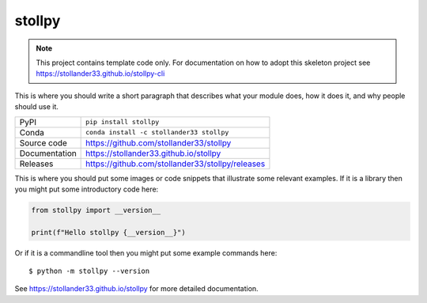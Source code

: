 stollpy
===========================

|code_ci| |docs_ci| |coverage| |pypi_version| |anaconda_version| |license|

.. note::

    This project contains template code only. For documentation on how to
    adopt this skeleton project see
    https://stollander33.github.io/stollpy-cli

This is where you should write a short paragraph that describes what your module does,
how it does it, and why people should use it.

============== ==============================================================
PyPI           ``pip install stollpy``
Conda          ``conda install -c stollander33 stollpy``
Source code    https://github.com/stollander33/stollpy
Documentation  https://stollander33.github.io/stollpy
Releases       https://github.com/stollander33/stollpy/releases
============== ==============================================================

This is where you should put some images or code snippets that illustrate
some relevant examples. If it is a library then you might put some
introductory code here:

.. code-block:: python

    from stollpy import __version__

    print(f"Hello stollpy {__version__}")

Or if it is a commandline tool then you might put some example commands here::

    $ python -m stollpy --version

.. |code_ci| image:: https://github.com/stollander33/stollpy/actions/workflows/code.yml/badge.svg?branch=main
    :target: https://github.com/stollander33/stollpy/actions/workflows/code.yml
    :alt: Code CI

.. |docs_ci| image:: https://github.com/stollander33/stollpy/actions/workflows/docs.yml/badge.svg?branch=main
    :target: https://github.com/stollander33/stollpy/actions/workflows/docs.yml
    :alt: Docs CI

.. |coverage| image:: https://codecov.io/gh/stollander33/stollpy/branch/main/graph/badge.svg
    :target: https://codecov.io/gh/stollander33/stollpy
    :alt: Test Coverage

.. |pypi_version| image:: https://img.shields.io/pypi/v/stollpy.svg
    :target: https://pypi.org/project/stollpy
    :alt: Latest PyPI version

.. |anaconda_version| image:: https://anaconda.org/stollander33/stollpy/badges/version.svg
    :target: https://anaconda.org/stollander33/stollpy
    :alt: Latest Anaconda version

.. |license| image:: https://img.shields.io/badge/License-Apache%202.0-blue.svg
    :target: https://opensource.org/licenses/Apache-2.0
    :alt: Apache License

..
    Anything below this line is used when viewing README.rst and will be replaced
    when included in index.rst

See https://stollander33.github.io/stollpy for more detailed documentation.
